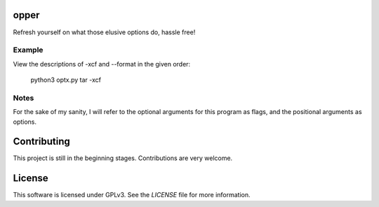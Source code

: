 opper
=====

Refresh yourself on what those elusive options do, hassle free!

Example
-------

View the descriptions of -xcf and --format in the given order:

    python3 optx.py tar -xcf

Notes
-----

For the sake of my sanity, I will refer to the optional arguments for this
program as flags, and the positional arguments as options.

Contributing
============

This project is still in the beginning stages. Contributions are very welcome.

License
=======

This software is licensed under GPLv3. See the `LICENSE` file for more information.
